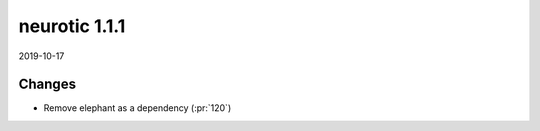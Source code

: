 .. _v1.1.1:

neurotic 1.1.1
==============

2019-10-17

Changes
-------

* Remove elephant as a dependency
  (:pr:`120`)
